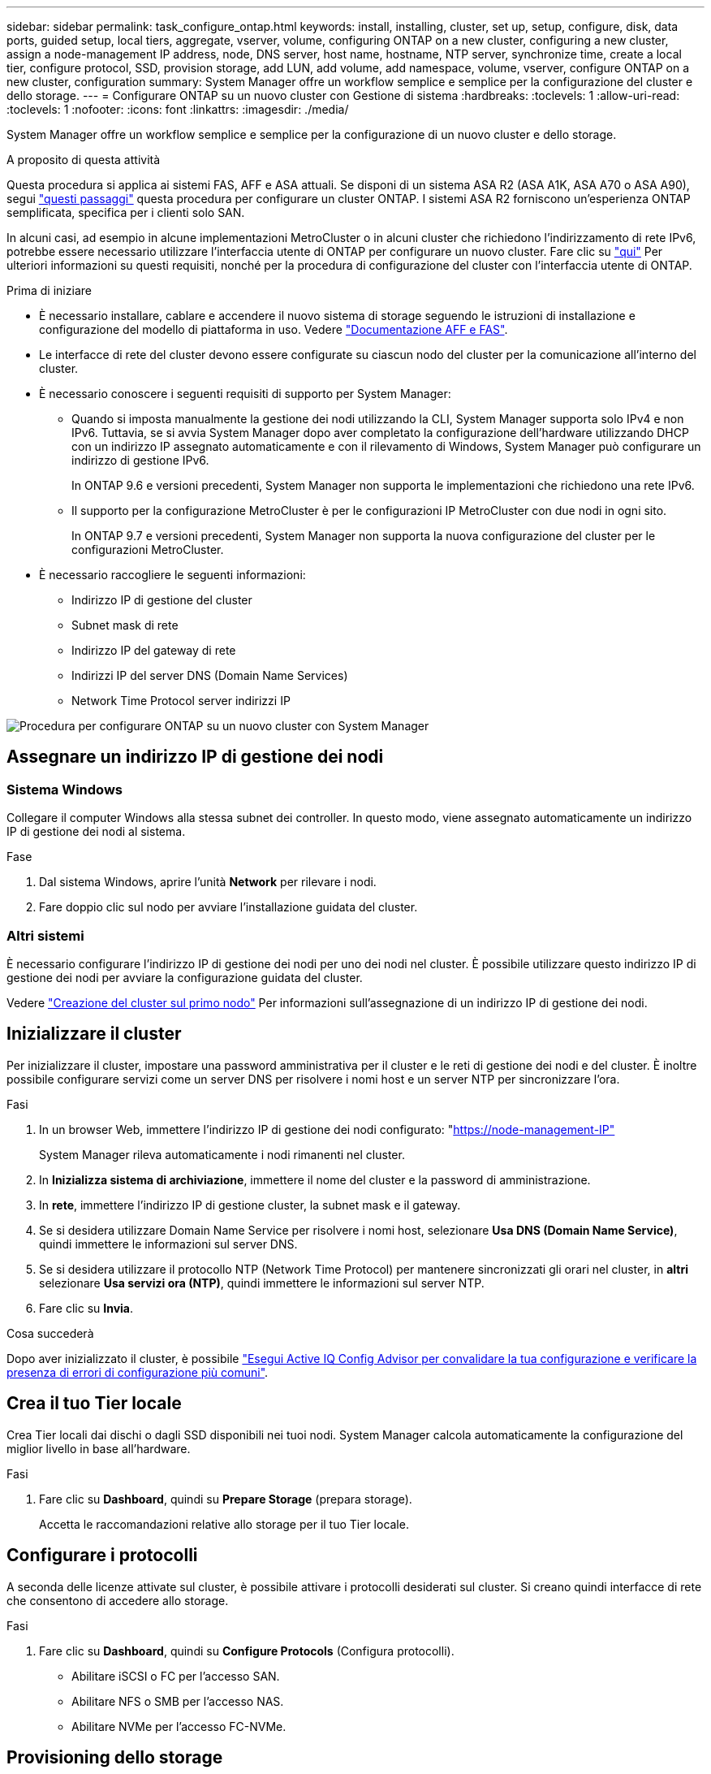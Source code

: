 ---
sidebar: sidebar 
permalink: task_configure_ontap.html 
keywords: install, installing, cluster, set up, setup, configure, disk, data ports, guided setup, local tiers, aggregate, vserver, volume, configuring ONTAP on a new cluster, configuring a new cluster, assign a node-management IP address, node, DNS server, host name, hostname, NTP server, synchronize time, create a local tier, configure protocol, SSD, provision storage, add LUN, add volume, add namespace, volume, vserver, configure ONTAP on a new cluster, configuration 
summary: System Manager offre un workflow semplice e semplice per la configurazione del cluster e dello storage. 
---
= Configurare ONTAP su un nuovo cluster con Gestione di sistema
:hardbreaks:
:toclevels: 1
:allow-uri-read: 
:toclevels: 1
:nofooter: 
:icons: font
:linkattrs: 
:imagesdir: ./media/


[role="lead"]
System Manager offre un workflow semplice e semplice per la configurazione di un nuovo cluster e dello storage.

.A proposito di questa attività
Questa procedura si applica ai sistemi FAS, AFF e ASA attuali. Se disponi di un sistema ASA R2 (ASA A1K, ASA A70 o ASA A90), segui link:https://docs.netapp.com/us-en/asa-r2/install-setup/initialize-ontap-cluster.html["questi passaggi"^] questa procedura per configurare un cluster ONTAP. I sistemi ASA R2 forniscono un'esperienza ONTAP semplificata, specifica per i clienti solo SAN.

In alcuni casi, ad esempio in alcune implementazioni MetroCluster o in alcuni cluster che richiedono l'indirizzamento di rete IPv6, potrebbe essere necessario utilizzare l'interfaccia utente di ONTAP per configurare un nuovo cluster. Fare clic su link:./software_setup/concept_set_up_the_cluster.html["qui"] Per ulteriori informazioni su questi requisiti, nonché per la procedura di configurazione del cluster con l'interfaccia utente di ONTAP.

.Prima di iniziare
* È necessario installare, cablare e accendere il nuovo sistema di storage seguendo le istruzioni di installazione e configurazione del modello di piattaforma in uso.
Vedere https://docs.netapp.com/us-en/ontap-systems/index.html["Documentazione AFF e FAS"^].
* Le interfacce di rete del cluster devono essere configurate su ciascun nodo del cluster per la comunicazione all'interno del cluster.
* È necessario conoscere i seguenti requisiti di supporto per System Manager:
+
** Quando si imposta manualmente la gestione dei nodi utilizzando la CLI, System Manager supporta solo IPv4 e non IPv6. Tuttavia, se si avvia System Manager dopo aver completato la configurazione dell'hardware utilizzando DHCP con un indirizzo IP assegnato automaticamente e con il rilevamento di Windows, System Manager può configurare un indirizzo di gestione IPv6.
+
In ONTAP 9.6 e versioni precedenti, System Manager non supporta le implementazioni che richiedono una rete IPv6.

** Il supporto per la configurazione MetroCluster è per le configurazioni IP MetroCluster con due nodi in ogni sito.
+
In ONTAP 9.7 e versioni precedenti, System Manager non supporta la nuova configurazione del cluster per le configurazioni MetroCluster.



* È necessario raccogliere le seguenti informazioni:
+
** Indirizzo IP di gestione del cluster
** Subnet mask di rete
** Indirizzo IP del gateway di rete
** Indirizzi IP del server DNS (Domain Name Services)
** Network Time Protocol server indirizzi IP




image:workflow_configure_ontap_on_new_cluster.gif["Procedura per configurare ONTAP su un nuovo cluster con System Manager"]



== Assegnare un indirizzo IP di gestione dei nodi



=== Sistema Windows

Collegare il computer Windows alla stessa subnet dei controller. In questo modo, viene assegnato automaticamente un indirizzo IP di gestione dei nodi al sistema.

.Fase
. Dal sistema Windows, aprire l'unità *Network* per rilevare i nodi.
. Fare doppio clic sul nodo per avviare l'installazione guidata del cluster.




=== Altri sistemi

È necessario configurare l'indirizzo IP di gestione dei nodi per uno dei nodi nel cluster. È possibile utilizzare questo indirizzo IP di gestione dei nodi per avviare la configurazione guidata del cluster.

Vedere link:./software_setup/task_create_the_cluster_on_the_first_node.html["Creazione del cluster sul primo nodo"] Per informazioni sull'assegnazione di un indirizzo IP di gestione dei nodi.



== Inizializzare il cluster

Per inizializzare il cluster, impostare una password amministrativa per il cluster e le reti di gestione dei nodi e del cluster. È inoltre possibile configurare servizi come un server DNS per risolvere i nomi host e un server NTP per sincronizzare l'ora.

.Fasi
. In un browser Web, immettere l'indirizzo IP di gestione dei nodi configurato: "https://node-management-IP"[]
+
System Manager rileva automaticamente i nodi rimanenti nel cluster.

. In *Inizializza sistema di archiviazione*, immettere il nome del cluster e la password di amministrazione.
. In *rete*, immettere l'indirizzo IP di gestione cluster, la subnet mask e il gateway.
. Se si desidera utilizzare Domain Name Service per risolvere i nomi host, selezionare *Usa DNS (Domain Name Service)*, quindi immettere le informazioni sul server DNS.
. Se si desidera utilizzare il protocollo NTP (Network Time Protocol) per mantenere sincronizzati gli orari nel cluster, in *altri* selezionare *Usa servizi ora (NTP)*, quindi immettere le informazioni sul server NTP.
. Fare clic su *Invia*.


.Cosa succederà
Dopo aver inizializzato il cluster, è possibile link:./software_setup/task_check_cluster_with_config_advisor.html["Esegui Active IQ Config Advisor per convalidare la tua configurazione e verificare la presenza di errori di configurazione più comuni"].



== Crea il tuo Tier locale

Crea Tier locali dai dischi o dagli SSD disponibili nei tuoi nodi. System Manager calcola automaticamente la configurazione del miglior livello in base all'hardware.

.Fasi
. Fare clic su *Dashboard*, quindi su *Prepare Storage* (prepara storage).
+
Accetta le raccomandazioni relative allo storage per il tuo Tier locale.





== Configurare i protocolli

A seconda delle licenze attivate sul cluster, è possibile attivare i protocolli desiderati sul cluster. Si creano quindi interfacce di rete che consentono di accedere allo storage.

.Fasi
. Fare clic su *Dashboard*, quindi su *Configure Protocols* (Configura protocolli).
+
** Abilitare iSCSI o FC per l'accesso SAN.
** Abilitare NFS o SMB per l'accesso NAS.
** Abilitare NVMe per l'accesso FC-NVMe.






== Provisioning dello storage

Dopo aver configurato i protocolli, è possibile eseguire il provisioning dello storage. Le opzioni visualizzate dipendono dalle licenze installate.

.Fasi
. Fare clic su *Dashboard*, quindi su *Provision Storage*.
+
** A. link:concept_san_provision_overview.html["Provisioning dell'accesso SAN"], Fare clic su *Aggiungi LUN*.
** A. link:concept_nas_provision_overview.html["Provisioning dell'accesso NAS"], Fare clic su *Add Volumes* (Aggiungi volumi).
** A. link:concept_nvme_provision_overview.html["Eseguire il provisioning dello storage NVMe"], Fare clic su *Aggiungi spazi dei nomi*.






== Configurare ONTAP su un nuovo video del cluster

video::6WjyADPXDZ0[youtube,width=848,height=480]